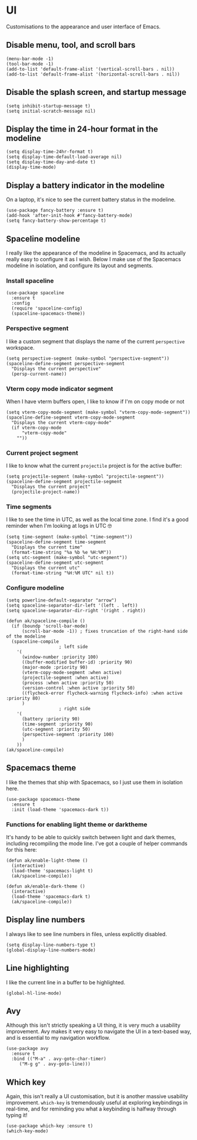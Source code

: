 * UI
Customisations to the appearance and user interface of Emacs.
** Disable menu, tool, and scroll bars
#+begin_src elisp :results none
(menu-bar-mode -1)
(tool-bar-mode -1)
(add-to-list 'default-frame-alist '(vertical-scroll-bars . nil))
(add-to-list 'default-frame-alist '(horizontal-scroll-bars . nil))
#+end_src
** Disable the splash screen, and startup message
#+begin_src elisp :results none
(setq inhibit-startup-message t)
(setq initial-scratch-message nil)
#+end_src
** Display the time in 24-hour format in the modeline
#+begin_src elisp :results none
(setq display-time-24hr-format t)
(setq display-time-default-load-average nil)
(setq display-time-day-and-date t)
(display-time-mode)
#+end_src
** Display a battery indicator in the modeline
On a laptop, it's nice to see the current battery status in the modeline.
#+begin_src elisp
(use-package fancy-battery :ensure t)
(add-hook 'after-init-hook #'fancy-battery-mode)
(setq fancy-battery-show-percentage t)
#+end_src
** Spaceline modeline
I really like the appearance of the modeline in Spacemacs, and its actually really easy to configure it as I wish. Below I make use of the Spacemacs modeline in isolation, and configure its layout and segments.
*** Install spaceline
#+begin_src elisp :results none
(use-package spaceline
  :ensure t
  :config
  (require 'spaceline-config)
  (spaceline-spacemacs-theme))
#+end_src
*** Perspective segment
I like a custom segment that displays the name of the current ~perspective~ workspace.
#+begin_src elisp :results none
(setq perspective-segment (make-symbol "perspective-segment"))
(spaceline-define-segment perspective-segment
  "Displays the current perspective"
  (persp-current-name))
#+end_src
*** Vterm copy mode indicator segment
When I have vterm buffers open, I like to know if I'm on copy mode or not
#+begin_src elisp :results none
(setq vterm-copy-mode-segment (make-symbol "vterm-copy-mode-segment"))
(spaceline-define-segment vterm-copy-mode-segment
  "Displays the current vterm-copy-mode"
  (if vterm-copy-mode
      "vterm-copy-mode"
    ""))
#+end_src
*** Current project segment
I like to know what the current =projectile= project is for the active buffer:
#+begin_src elisp :results none
(setq projectile-segment (make-symbol "projectile-segment"))
(spaceline-define-segment projectile-segment
  "Displays the current project"
  (projectile-project-name))
#+end_src
*** Time segments
I like to see the time in UTC, as well as the local time zone. I find it's a good reminder when I'm looking at logs in UTC 🤓
#+begin_src elisp :results none
(setq time-segment (make-symbol "time-segment"))
(spaceline-define-segment time-segment
  "Displays the current time"
  (format-time-string "%a %b %e %H:%M"))
(setq utc-segment (make-symbol "utc-segment"))
(spaceline-define-segment utc-segment
  "Displays the current utc"
  (format-time-string "%H:%M UTC" nil t))
#+end_src
*** Configure modeline
#+begin_src elisp :results none
(setq powerline-default-separator "arrow")
(setq spaceline-separator-dir-left '(left . left))
(setq spaceline-separator-dir-right '(right . right))

(defun ak/spaceline-compile ()
  (if (boundp 'scroll-bar-mode)
      (scroll-bar-mode -1)) ; fixes truncation of the right-hand side of the modeline
  (spaceline-compile
					; left side
    '(
      (window-number :priority 100)
      ((buffer-modified buffer-id) :priority 90)
      (major-mode :priority 90)
      (vterm-copy-mode-segment :when active)
      (projectile-segment :when active)
      (process :when active :priority 50)
      (version-control :when active :priority 50)
      ((flycheck-error flycheck-warning flycheck-info) :when active :priority 80)
      )
					; right side
    '(
      (battery :priority 90)
      (time-segment :priority 90)
      (utc-segment :priority 50)
      (perspective-segment :priority 100)
      )
    ))
(ak/spaceline-compile)
#+end_src
** Spacemacs theme
I like the themes that ship with Spacemacs, so I just use them in isolation here.
#+begin_src elisp :results none
(use-package spacemacs-theme
  :ensure t
  :init (load-theme 'spacemacs-dark t))
#+end_src
*** Functions for enabling light theme or darktheme
It's handy to be able to quickly switch between light and dark themes, including recompiling the mode line. I've got a couple of helper commands for this here:
#+begin_src elisp :results none
(defun ak/enable-light-theme ()
  (interactive)
  (load-theme 'spacemacs-light t)
  (ak/spaceline-compile))

(defun ak/enable-dark-theme ()
  (interactive)
  (load-theme 'spacemacs-dark t)
  (ak/spaceline-compile))
#+end_src
** Display line numbers
I always like to see line numbers in files, unless explicitly disabled.
#+begin_src elisp :results none
(setq display-line-numbers-type t)
(global-display-line-numbers-mode)
#+end_src
** Line highlighting
I like the current line in a buffer to be highlighted.
#+begin_src elisp
(global-hl-line-mode)
#+end_src
** Avy
Although this isn't strictly speaking a UI thing, it is very much a usability improvement. Avy makes it very easy to navigate the UI in a text-based way, and is essential to my navigation workflow.
#+begin_src elisp :results none
(use-package avy
  :ensure t
  :bind (("M-a" . avy-goto-char-timer)
	 ("M-g g" . avy-goto-line)))
#+end_src
** Which key
Again, this isn't really a UI customisation, but it is another massive usability improvement. ~which-key~ is tremendously useful at exploring keybindings in real-time, and for reminding you what a keybinding is halfway through typing it!
#+begin_src elisp :results none
(use-package which-key :ensure t)
(which-key-mode)
#+end_src
